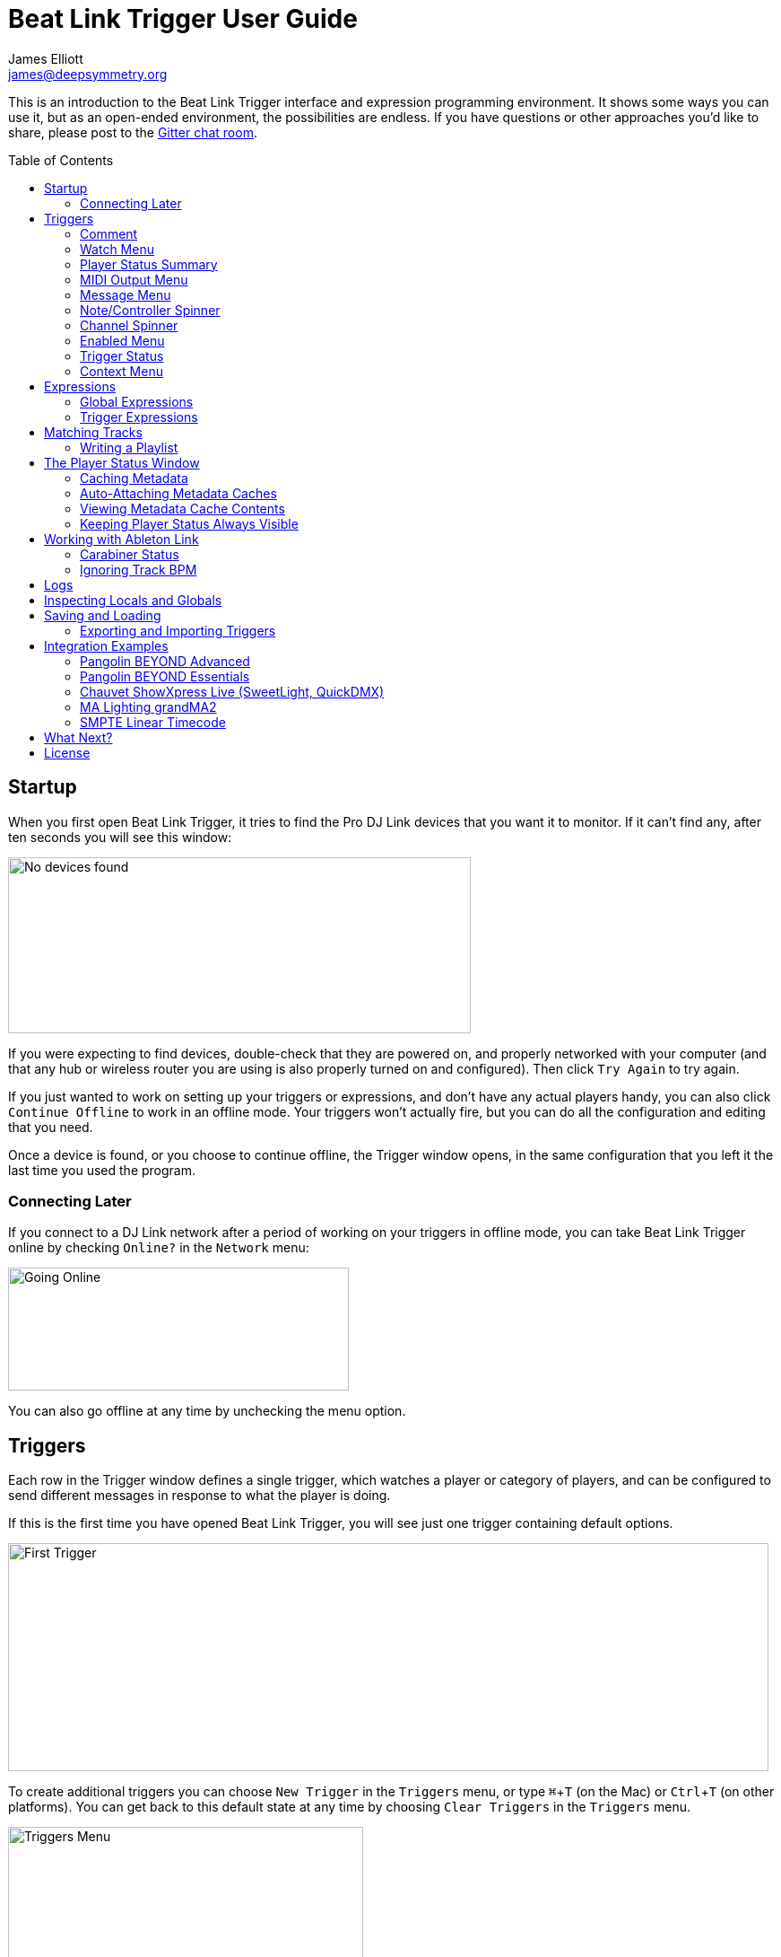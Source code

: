 = Beat Link Trigger User Guide
James Elliott <james@deepsymmetry.org>
:icons: font
:toc:
:experimental:
:toc-placement: preamble

// Set up support for relative links on GitHub, and give it
// usable icons for admonitions, w00t! Add more conditions
// if you need to support other environments and extensions.
ifdef::env-github[]
:outfilesuffix: .adoc
:tip-caption: :bulb:
:note-caption: :information_source:
:important-caption: :heavy_exclamation_mark:
:caution-caption: :fire:
:warning-caption: :warning:
endif::[]

This is an introduction to the Beat Link Trigger interface and
expression programming environment. It shows some ways you can use it,
but as an open-ended environment, the possibilities are endless. If you
have questions or other approaches you'd like to share, please post to
the https://gitter.im/brunchboy/beat-link-trigger[Gitter chat room].

//[NOTE]
//====
//This covers version 0.3.8. If you are using the preview of 0.4.0, please
//refer to the <<v4#beat-link-trigger-user-guide,new User Guide>>.
//====

== Startup

When you first open Beat Link Trigger, it tries to find the Pro DJ
Link devices that you want it to monitor. If it can't find any, after
ten seconds you will see this window:

image:assets/NoDevices.png[No devices found,516,196]

If you were expecting to find devices, double-check that they are
powered on, and properly networked with your computer (and that any
hub or wireless router you are using is also properly turned on and
configured). Then click kbd:[Try Again] to try again.

If you just wanted to work on setting up your triggers or expressions,
and don't have any actual players handy, you can also click
kbd:[Continue Offline] to work in an offline mode. Your triggers won't
actually fire, but you can do all the configuration and editing that
you need.

Once a device is found, or you choose to continue offline, the Trigger
window opens, in the same configuration that you left it the last time
you used the program.

=== Connecting Later

If you connect to a DJ Link network after a period of working on your
triggers in offline mode, you can take Beat Link Trigger online by
checking `Online?` in the `Network` menu:

image:assets/GoingOnline.png[Going Online,380,137]

You can also go offline at any time by unchecking the menu option.

== Triggers

Each row in the Trigger window defines a single trigger, which watches
a player or category of players, and can be configured to send
different messages in response to what the player is doing.

If this is the first time you have opened Beat Link Trigger, you will
see just one trigger containing default options.

image:assets/FirstTrigger.png[First Trigger,848,254]

To create additional triggers you can choose `New Trigger` in the
`Triggers` menu, or type kbd:[⌘+T] (on the Mac) or kbd:[Ctrl+T] (on
other platforms). You can get back to this default state at any time
by choosing `Clear Triggers` in the `Triggers` menu.

image:assets/TriggersMenu.png[Triggers Menu,396,238]

Here are the sections of a trigger, and how they work:

=== Comment

The Comment field is a free-form text area you can use to describe the
purpose of the trigger, to remind you when you later come back to it.
Apart from the trigger index, a number by which Beat Link Trigger
identifies the trigger when it is reporting errors or naming related
windows (like expression editors, described <<expressions,below>>),
the comment takes up the entire width of the first line of the trigger
row.

=== Watch Menu

The Watch menu tells the trigger what player(s) it should pay
attention to. It lets you choose Player&nbsp;1 through Player&nbsp;4,
as well as two dynamic choices.

image:assets/WatchMenu.png[Watch Menu,816,322]

NOTE: If a player is chosen which is not currently present on the
network, the player will be reported “not found”, and the trigger will
not operate until either the player reappears, or a different player
is chosen. Of course when you are working in Offline mode, all players
will be missing and the trigger will simply say “Offline”.

Any Player:: If you choose to watch Any Player, then just as you would
expect, the trigger will respond to activity on any player in the
network. It will track whatever player seems “best” at the moment: If
there is an Enabled condition which causes the trigger to be enabled
for some players and not for others, it will watch the players that
enable it. Within that group, if some players are playing and others
are not, it will watch the ones that are playing. Finally, if there
are still multiple players to choose between, it will pick the
lowest-numbered one.

Master Player:: If you choose to watch the Master Player, the trigger
will focus on whichever player is the current Tempo (sync) Master.

=== Player Status Summary

Right after the Watch menu, the trigger row displays the player number
and latest status received from the watched player, if one was found.
The status includes the current state of the player, information about
the loaded track, the current effective BPM and relative pitch, and
the number of the current beat.

[NOTE]
====
If a rekordbox-analyzed track was loaded, the database ID of the
track will be displayed, as shown in the figure above, followed by an
indication in square brackets of the player and slot (USB or SD) from
which the track was loaded. That combination (ID number, source player
and slot) will be unique to that track until that media is unloaded
and replaced. IDs are not unique across players and slots.

If another kind of track is loaded (such as an audio CD), instead of
an ID number, its position within its playlist will be shown,
indicated by "#", as shown in the Midi Output Menu figure below.
====

The track ID (along with its source player and slot, if you want to be
safe when you are working with multiple media) can be used to identify
the track and set up fairly sophisticated custom filter expressions,
as described <<matching-tracks,below>>. If one of your expressions
recognizes a track, it can tell Beat Link Trigger to display its name
(or any other text you like) instead of the normal track description
by storing your desired description string under the key
`:track-description` in the trigger `locals` map. Here is an example
of what that could look like, when a track named Apex has been
recognized, and the string `Apex` has been stored under
`:track-description` in the trigger's `locals`:

image:assets/ApexRecognized.png[Track Apex Recognized,804,161]

==== Metadata

Now that Beat Link Trigger can request track metadata from the CDJs,
that is often the most convenient and flexible way of matching tracks.
To enable this feature, check `Request Track Metadata?` in the
`Network` menu:

image:assets/RequestMetadata.png[Requesting Metadata,380,137]

[NOTE]
====
If you are already online when you turn on `Request Track Metadata?`,
Beat Link Trigger will be using a player number that is not good for
requesting metadata, and will warn you about it, as shown below.

image:assets/Metadata2Players.png[Metadata Player Number with 2 players,578,347]

In this situation, the best option is to choose to `Go Offline` (the
default option), and then use the `Online?` option in the `Network`
menu to go back online. Going online with `Request Track Metadata?`
already checked like this will use a good player number for requesting
metadata, and everything will work great.

If you are on a network which already has four physical players
connected, though, you will see a slightly different version of the
warning:

image:assets/Metadata4Players.png[Metadata Player Number with 4 players,578,329]

In such cases, as the window suggests, the safest option is to turn
off one of the players and go offline and back online, to reliably get
metadata. If you can't do that, though, you can also choose `Use
Unreliable Metadata`, and it will work as long as not all players are
linked to the same media.

Finally, if you have a single player connected to the network, the
unreliable option doesn't work at all, and you will see the following
choices instead:

image:assets/Metadata1Player.png[Metadata Player Number with 1 player,562,234]

In this case, definitely choose `Go Offline`, and when you proceed to
check the `Online?` option in the `Network` menu after that, you will
be able to get metadata from the single player you have connected.
====

When metadata is available for a track, the Player Status section
grows to two lines, and displays the track title and artist on the
second line, without any effort on the part of your trigger code:

image:assets/MetadataStatus.png[Player Status with Metadata,794,166]

Your trigger can also change the content of the metadata line by
setting whatever value it wants under the key `:metadata-summary` in
the trigger's `locals`. Metadata values available to your trigger
expressions include `track-artist`, `track-comment`, `track-genre`,
`track-key`, `track-label`, `track-length` (in seconds), and
`track-title`.

[NOTE]
====
There are limitations on when you can reliably obtain metadata.
To be safe, you should not have more than three actual CDJs or other
players on the DJ Link network, so that Beat Link Trigger can assign
itself a device number in the range 1 through 4.

Although you can still try to request metadata when Beat Link Trigger
has to use a device number of 5 or higher, it needs to
&ldquo;borrow&rdquo; one of the actual players&rsquo; device numbers
in order to make the metadata requests. It can't do that at all if
every player has loaded tracks from the SD or USB slot on a single
player. And even when the players have loaded tracks from different
sources, there is a possibility that by borrowing their device
numbers, Beat Link Trigger will confuse them and interfere with the
DJ's ability to use the Link Info feature.

It seems to be safe and reliable to request metadata as long as there
are no more than three other players on the network, so Beat Link
Trigger can reserve a device number from 1 to 4, or as long as the four
players are only loading tracks from rekordbox instead of each other,
because rekordbox will happily reply to metadata requests from device
numbers larger than 5.

In order to be able to work with metadata in a busy performance
environment where DJs are using four physical players and potentially
loading tracks from a single player, you can create and attach a
<<caching-metadata,Metadata Cache>> as described below.

====

=== MIDI Output Menu

The MIDI Output Menu lets you choose the MIDI device to which the
trigger will send messages. It will show all MIDI outputs currently
available on your system.

image:assets/MidiMenu.png[MIDI Output Menu,810,281]

NOTE: If a MIDI Output is chosen which is no longer available on the
system (as shown in trigger 3 above), it will remain in that row's
menu, but the Enabled section of the trigger will be replaced with the
message “Not found.” Once the output reappears, or a different output
is chosen, the trigger will become operational again.

=== Message Menu

The Message Menu determines what kind of MIDI message is sent by the
trigger.

image:assets/MessageMenu.png[Message Menu,790,270]

Note:: With this setting, the trigger sends a Note On message, with
velocity 127 and the note number shown to the right of the menu, when
the watched player starts playing (as long as the trigger is enabled),
and a Note Off message when the watched player stops or the trigger is
disabled.

CC:: With this setting, the trigger sends a Control Change message,
with value 127 and the controller number shown to the right of the
menu, when the watched player starts playing (as long as the trigger
is enabled), and sends a CC with value 0 when the player stops or the
trigger is disabled.

Clock:: With this setting, the trigger sends MIDI Beat Clock messages
whenever the trigger is enabled, to synchronize the tempo of the
target device with the tempo reported by the watched player. If the
check box to the right of the menu is checked, it will either send a
Start or Continue message (as chosen in the following menu) when the
watched player starts playing, and if the Stop box is checked, it will
send a Stop message when the watched player stops.

Link:: When this option is chosen, the trigger does not send MIDI
messages at all. Instead, when activated, it tries to synchronize an
Ableton Link session to the tempo and beat grid being established by
the player that it is watching. For this to work, you need to have
Carabiner installed, running, and connected, as described in
<<working-with-ableton-link,Working with Ableton Link>>. You can also
use expressions, as described <<expressions,below>>, to send additional
messages over MIDI or other communication protocols.

Custom:: When this option is chosen, the trigger will not send any
messages on its own, and it is up to you to send them in code you
write in the trigger expressions, as described <<expressions,below>>.
This gives you the most flexibility because in addition to MIDI
messages, you can send arbitrary UDP packets, HTTP requests, or
whatever you might need.

=== Note/Controller Spinner

Found immediately to the right of the Message Menu (unless MIDI Beat
Clock is chosen as the Message type), this field lets you set the MIDI
note number used for Note messages, or the controller number used for
Control Change messages. The value is also available to your trigger
expressions if they want to use it.

=== Channel Spinner

For triggers sending anything but MIDI Beat Clock, this lets you
specify the MIDI channel on which messages are sent.

=== Enabled Menu

The Enabled menu controls when the trigger will respond to the watched
player starting or stopping playback.

image:assets/EnabledMenu.png[Enabled Menu,814,287]

Always:: With this setting, the trigger is enabled until you disable
it.

Never:: With this setting, the trigger is disabled until you re-enable
it.

On-Air:: With this setting, the trigger is enabled whenever the
watched player reports that it is On the Air. (For that to work, the
player must be connected to a Nexus mixer, and must have the feature
turned on.)

Custom:: With this setting, the trigger is controlled by an Enabled
Filter expression that you write yourself. Whenever a status update is
received from any watched player, your expression is called. If it
returns a `true` value, the trigger will be enabled. This lets you
apply sophisticated logic, like enabling the trigger when a particular
track number is loaded into the player, and it has reached a
particular beat during playback. Expressions are further explained
<<expressions,below>>. If you choose Custom and have not yet written
an Enabled Filter expression, the expression editor will be opened to
let you do that.

=== Trigger Status

To the right of the Enabled menu there is a Trigger Status indicator
which shows whether the trigger is currently enabled (a green circle)
or disabled (a red circle with a slash). If the player is currently
playing, there is a filled circle inside the enabled circle:

[width="50%",cols=".^,^.^",options="header"]
|===
|State
|Indicator

|Disabled, Not Playing
|image:assets/Disabled.png[Disabled,52,52]

|Enabled, Not Playing
|image:assets/Enabled.png[Enabled,52,52]

|Disabled, Playing
|image:assets/DisabledPlaying.png[alt=Disabled, Playing,width=52,height=52]

|Enabled, Playing
|image:assets/EnabledPlaying.png[alt=Enabled, Playing,width=52,height=52]

|===

=== Context Menu

Each trigger row has a context menu attached to it, which can be
accessed by right-clicking (or control-clicking) anywhere on the row's
background, but you can also open the context menu with a regular
mouse click on the button with a gear icon in it. Most of the menu is
devoted to editing various expressions to customize the trigger, as
described <<expressions,below>>. The gear icon next to an expression
will be filled in if that expression has a value, and the gear in the
button will be filled in if any expression associated with the trigger
has a value.

image:assets/ContextMenu.png[Context Menu,314,297]

Below the expression-related options, you can export the current
trigger configuration to a text file which can be imported into a
different trigger or shared with colleagues, and you can delete the
trigger, unless it is the only remaining trigger in the window.

== Expressions

A great deal of the power of Beat Link Trigger is in what you can do
with custom expressions. The user interface lets you configure
triggers to send simple MIDI messages in response to basic state
changes, but with expressions you can write your own logic to
determine when the trigger should be enabled, using all of the
information provided by the DJ Link protocol, and you can even send
other kinds of messages locally or over the network to integrate with
systems that do not respond to MIDI.

NOTE: Expressions are written in http://clojure.org[Clojure], the same
language that was used to write Beat Link Trigger. When you write one,
it gets compiled to Java byte-code and loaded, essentially becoming
part of Beat Link Trigger as if it had been there all along. So you
have access to the full power of the language and Java environment,
and can do anything you need to. But you will need to learn a little
Clojure to do it. The official
https://clojure.org/guides/getting_started[Getting Started] page has
some good pointers and links to resources for various learning styles.

The expression you are first likely to want to use is the Enabled
Filter, which is found in each trigger's context menu. In fact, as
soon as you set a trigger's Enabled menu to Custom, Beat Link Trigger
will pop open the editor for that expression for you, if you have not
yet created it:

image:assets/Editor.png[Enabled Filter Editor,880,756]

The editor window for each type of expression provides documentation
about the purpose of the expression and guidance on how to write it.
Most expression types have a variety of values that are available to
help you in writing the expression, and those are described and
explained in the help section as well.

Reading through the documentation, we see that the Enabled filter
should return a `true` value to enable the filter, and has access to a
lot of information about the watched player that it can use to decide.
Suppose we want the trigger to be enabled when the player has track
number 5 loaded, and has reached the fourth bar of music (which starts
on beat 17, since there are four beats per bar, and the track starts
with beat 1). Armed with the Clojure knowledge gained from our
http://www.tryclj.com[Try Clojure] detour, and the help text in the
editor window, we come up with the following expression:

image:assets/EnabledExample.png[Enabled Example,609,358]

Try entering that as the Enabled Filter expression for your filter,
set the Enabled menu to Custom, and watch the Trigger Status indicator
as you load and play different tracks to confirm that it works!

TIP: As you use the editor, you will notice that it provides syntax
coloring and parenthesis-matching help. But if you end up making a
mistake in your expression, Beat Link Trigger will likely report an
compilation error when you click kbd:[Update], and you can check the
<<logs,log>> for a more detailed stack trace. You can try googling for
information about the error, or looking in the Clojure
http://clojuredocs.org[documentation], but you can also ask for help
in the Beat Link Trigger
https://gitter.im/brunchboy/beat-link-trigger[Gitter chat room].

=== Global Expressions

The Triggers menu at the top of the window lets you define two
expressions that can manage values you want to make available to all
your other expressions. To make that convenient, all expressions have
access to a Clojure http://clojure.org/reference/atoms[atom] named
`globals` that is shared with all other expressions, so that is a
great place to put things for them to find. The atom starts out
holding an empty
http://clojure.org/reference/data_structures#Maps[map], which allows
you to add key/value pairs to organize the information you want to
share across expressions.

Global Setup Expression:: This is run when Beat Link Trigger starts
up, or when you open a new Trigger file, so it runs before any of your
individual trigger expressions. Here is a fairly sophisticated example that
creates a
https://docs.oracle.com/javase/8/docs/api/java/net/DatagramSocket.html[`DatagramSocket`]
for sending a remote trigger command to the ChamSys MagicQ lighting
control software using its
https://secure.chamsys.co.uk/help/documentation/magicq/ch31.html[remote
protocol]:
+
```clojure
(let [chamsys-address (InetSocketAddress.
                       (InetAddress/getByName "172.16.42.255") 6553)
      trigger-on (byte-array (map int "71,1H"))
      trigger-off (byte-array (map int "71,0H"))]
  (swap! globals assoc
         :chamsys-socket (DatagramSocket.)
         :chamsys-on (DatagramPacket. trigger-on (count trigger-on)
                                      chamsys-address)
         :chamsys-off (DatagramPacket. trigger-off (count trigger-off)
                                      chamsys-address)))
```
+
This begins with a `let` binding which sets up some values that will
be used later in the expression. `chamsys-address` gets set to a
https://docs.oracle.com/javase/8/docs/api/java/net/SocketAddress.html[`SocketAddress`]
representing port 6553 (the default port used by MagicQ) on the
broadcast address for the Deep Symmetry show network (you will need to
use the value appropriate for your own network). `trigger-on` and
`trigger-off` are arrays of bytes containing the characters that make
up the commands for turning a MagicQ remote programming trigger on and
off.
+
Those values are then used in the http://clojure.github.io/clojure/clojure.core-api.html#clojure.core/swap![`swap!`]
call, which is the way you modify a Clojure atom. In this case we are modifying the map in `globals` by
using http://clojure.github.io/clojure/clojure.core-api.html#clojure.core/assoc[`assoc`]
to add some new key-value pairs to it: `:chamsys-socket`
gets associated with a newly-allocated
https://docs.oracle.com/javase/8/docs/api/java/net/DatagramSocket.html[`DatagramSocket`]
that triggers will be able to use for sending UDP messages to MagicQ,
and the actual command packets are created as
https://docs.oracle.com/javase/8/docs/api/java/net/DatagramPacket.html[`DatagramPacket`]
objects preconfigured with the correct command bytes and destination
address and port, in `:chamsys-on` and `:chamsys-off`.
+
The Beat Expression below shows how these globals are actually used.

Global Shutdown Expression:: This is run when Beat Link Trigger is
exiting, or before it opens a new Trigger file (or when you choose to
delete all triggers). It gives you a chance to close any connections
and release any system resources that you allocated in your Global
Setup Expression. Here is how we would do that for the ChamSys MagicQ
example we started above:
+

```clojure
(.close (:chamsys-socket @globals))
```
+

This simply looks up the
https://docs.oracle.com/javase/8/docs/api/java/net/DatagramSocket.html[`DatagramSocket`]
that was created in the setup expression, and closes it. There is no
need to remove the key/value pairs themselves from the `globals` atom
because Beat Link Trigger will reset it to hold an empty map once the
shutdown expression finishes.

=== Trigger Expressions

Each trigger has its own set of expressions which can be accessed from
its context menu. In addition to the `globals` atom described above,
these have access to a very similar `locals` atom which can be used to
share values across expressions within the trigger itself (but not
other triggers; each gets its own `locals` map), and individual
expressions will have other values available to them which make sense
in the context in which the expression is used. The help text below
the expression editor will list and explain the values that are
available for each expression.

Setup Expression:: This is like the Global Setup Expression described
above, but it is used to set up the `locals` atom which is shared only
with other expressions on the same trigger. It is called when the
trigger is loaded, and when Beat Link Trigger starts up, after the
Global Setup Expression.
+

For a different example than the Global version, suppose you have a
single trigger that wants to send pitch information to
https://resolume.com[Resolume] Arena 5 so that a clip you are
triggering runs at the same speed as the track playing on the CDJ.
Beat Link Trigger embeds Project Overtone's
https://github.com/rosejn/osc-clj[osc-clj] library and aliases it to
`osc` within the context of expressions to make it easy to send Open
Sound Control messages. Assuming your copy of Arena 5 is running on
the same machine, and listening for OSC messages on port 9801, here is
how you could set things up so your other expressions on this trigger
can communicate with it:
+

```clojure
(swap! locals assoc :resolume (osc/osc-client "localhost" 9801))
```
+

This uses
http://clojure.github.io/clojure/clojure.core-api.html#clojure.core/swap![`swap!`]
to modify the map in `locals` by using
http://clojure.github.io/clojure/clojure.core-api.html#clojure.core/assoc[`assoc`]
to add the key `:resolume`, which will hold an OSC client that can be
used to send Open Sound Control messages to Arena 5 on the local
machine. See the Enabled Filter Expression below for how we use it.

Shutdown Expression:: This is used to release any system resources
(open connections or files) that were allocated by the Setup
Expression. It is called when the trigger is deleted, and when Beat
Link Trigger is exiting, before the Global Shutdown Expression.
+

Continuing our example, here is how we would clean up the OSC client
we created to talk to Resolume:
+

```clojure
(osc/osc-close (:resolume @locals))
```

Enabled Filter Expression:: As described in the
<<expressions,introduction>> to this section, this is used when you
set a trigger's Enabled menu to Custom. It is called whenever a status
update packet is received from a watched player, and tells Beat Link
Trigger if the trigger should be enabled or not. Often you will want a
trigger to be enabled when a DJ has loaded a particular track, and a
variety of strategies for achieving that are described in their own
<<matching-tracks,section below>>, see that for lots of great ideas.
Following some of its suggestions, our Resolume example could enable
its trigger with a custom Enabled Filter along the lines of:
+

```clojure
(= track-title "Language")
```
+

Since this expression is called every time we get a status update from
a watched player, you might think it could be useful even when you
don't need a custom Enabled state for the trigger, to relay ongoing
state information to other systems like Resolume. But because it is
called to decide which player to track when your trigger is set to
watch Any Player, it will be called more times than you might expect,
so there is a better expression to use for that kind of integration:

Tracked Update Expression:: This is similar to the Enabled Filter
Expression, but even when a trigger is configured to potentially watch
multiple players, it is called only for the player that is currently
being tracked, which will be the one that is considered “best” as
described in the <<watch-menu,Watch Menu>> section above. Players which
enable the trigger are better than ones that don't; within that group,
it is better to be playing, and as a tie-breaker the lowest numbered
player is chosen.
+

NOTE: The Tracked Update expression is the ideal place to adjust the
track description displayed in the Player Status section of the
trigger by storing values in the `:track-description` and/or
`:metadata-summary` keys of the trigger locals.

+

Continuing our example, we can use a Tracked Update Expression to
update the playback speed within Arena 5 to stay synced with the
current tempo of the CDJ. We want to send messages to Resolume only
when the trigger is active--which means it is enabled and the player
it is watching is currently playing--so we wrap our expression in a
`when` clause like this:
+

```clojure
(when trigger-active?
  (let [pitch (/ (- pitch-multiplier 0.05) 2)]
    (osc/osc-send (:resolume @locals) "/activeclip/audio/pitch/values" pitch))))
```
+

We need to do a little bit of silly math because Beat Link Trigger
represents the current pitch multiplier in a fairly straightforward
way (a range where 0.0 means stopped, 1.0 means normal speed, and 2.0
means double time), while Resolume squashes that whole range into 0.0
to 1.0, slightly off-center. But with that calculation accomplished,
we can simply send the appropriate OSC message to tell it the speed at
which it should be playing. (The OSC path was found by Editing the OSC
Applicaton Map within Arena 5 and clicking on the parameter I wanted
to control, as described in the
https://resolume.com/manual/en/r4/controlling#open_sound_control_osc[manual].)
+

There is one more improvement we can make, though. Our code as it
stands sends an OSC message to Resolume for every status packet from
the watched player, even when the pitch is not changing. That's
inefficient; it puts needless traffic on the network, and makes
Resolume waste time processing messages that don't change anything. By
adding a little more sophistication to our Tracked Update Expression,
we can keep track of the last value we sent to Resolume, and only send
a new one when it is different. We will use a local named
`:resolume-pitch` to keep track of the last value we sent:
+

```clojure
(when trigger-active?
  (let [pitch (/ (- pitch-multiplier 0.05) 2)]
    (swap! locals update-in [:resolume-pitch]
           (fn [old-pitch]
             (when (not= pitch old-pitch)
               (osc/osc-send (:resolume @locals) "/layer3/clip3/audio/pitch/values" pitch))
             pitch))))
```
+

So once again we are only doing anything when the trigger is active
(that's what the `when` clause ensures). Within that, we
compare the current calculated pitch value we want Resolume to be
using with the value that was found in the `locals` map under
`:resolume-pitch`. Only if they are different does `osc-send` get
called to notify Resolume of the new value. Then we store the
calculated value at `:resolume-pitch` so that it is available for
comparison when we get the next status update. The first time this
runs, there will be no comparison value found in `locals`, so we will
always send an initial pitch message to Resolume when the right track
loads for the first time.
+

If you want to watch this happening, you can add a log statement that
will report the new pitch value each time it is sent, like this:
+
```clojure
(when trigger-active?
  (let [pitch (/ (- pitch-multiplier 0.05) 2)]
    (swap! locals update-in [:resolume-pitch]
           (fn [old-pitch]
             (when (not= pitch old-pitch)
               (timbre/info "New pitch:" pitch)
               (osc/osc-send (:resolume @locals) "/layer3/clip3/audio/pitch/values" pitch))
             pitch))))
```
+

With this expression in place, when the trigger is active and you
fiddle with the Pitch fader on the CDJ that is playing the track, you
will see entries like this in the <<logs,log file>>:
+

```
2016-Jul-24 23:21:31 INFO [beat-link-trigger.expressions:?] - New pitch: 0.475
2016-Jul-24 23:22:18 INFO [beat-link-trigger.expressions:?] - New pitch: 0.4782496452331543
2016-Jul-24 23:22:18 INFO [beat-link-trigger.expressions:?] - New pitch: 0.4802499771118164
```

Activation Expression:: This is called when the trigger trips (in
other words, when it would send a MIDI message reporting that its
watched player has started to play). You can send additional MIDI
messages here, or use the Clojure and Java networking infrastructure
to send a different kind of message entirely. If this is all you want
the trigger to do, you can set its Message menu to Custom, to suppress
the default MIDI messages that it would otherwise send.
+

Continuing our Resolume example, here is an Activation expression that
would use OSC to trigger the clip that our Tracked Update expression
was adjusting the pitch for:
+

```clojure
(osc/osc-send (:resolume @locals) "/layer3/clip3/connect/" (int 1))
```
+

You can also use the Activation expression to send MIDI messages that
differ from the ones available through the graphical interface. Beat
Link Trigger embeds Project Overtone's
https://github.com/rosejn/midi-clj[midi-clj] library and aliases it to
`midi` within the context of expressions to make it easy to send MIDI
messages. The trigger's chosen MIDI output is available as
`trigger-output` (but may be `nil` if the device is currently not
available). So as an example of how you could send a Note On message
with velocity 42 on the note and channel chosen in the trigger window:
+

```clojure
(when trigger-output
  (midi/midi-note-on trigger-output trigger-note 42 (dec trigger-channel)))
```
+

Note that the user-oriented channel number displayed in the Trigger's
Channel menu is actually one larger than the value you actually need
to send in the MIDI protocol (Channel 1 is represented in protocol by
the number 0, and Channel 16 by the number 15, so that the channel can
fit into four bits). So you need to decrement the value of
`trigger-channel` before passing it to the midi library, as shown
above.


Deactivation Expression:: This is called when the player that the
trigger is watching stops playing, or when the trigger becomes
disabled if it had been active. (This is when a Note Off message, or
Control Change with value zero, is sent.) You can send your own custom
messages here, much like the Activation Expression.

Beat Expression:: This is called when any of the watched players
reports the start of a new beat. Continuing the example started in the
Global Setup Expression, here is how you could synchronize the BPM of
your ChamSys MagicQ console to the beats coming from your CDJs. Set
the trigger to watch Any Player, and then within the Beat expression,
we will react only to beat packets from the mixer, since it will
always track the master player. (Alternately, you could set the
trigger to watch the Master Player, but this shows an example of how
to filter beat packets by the player number of device sending them,
and that you get beat packets from the mixer itself too.)

+

```clojure
(when (= device-number 33)
  (.send (:chamsys-socket @locals) (:chamsys-on @locals))
  (future
    (Thread/sleep (long (/ 30000 effective-tempo)))
    (.send (:chamsys-socket @locals) (:chamsys-off @locals))))
```
+

After checking that the packet came from the mixer (both the DJM 900
nexus and the DJM 2000 nexus identify themselves as player number 33),
we immediately send the UDP packet that tells MagicQ that the remote
trigger is on. We want to later tell it that it is off, but it is
critical that Beat Link Trigger expressions finish and return
promptly, or they will back up the whole event distribution system,
and cause other events to be delayed or lost. So we use Clojure's
http://clojuredocs.org/clojure.core/future[`future`] to send a block
of code to be executed in the background on another thread. The
expression will return immediately, but in the background our inner
block of code sleeps for half a beat (we calculate that by dividing
30,000 milliseconds, or half a minute, by the number of beats per
minute that the mixer reported it is running at). When we wake up,
halfway through the beat, we send the other UDP message that tells
MagicQ the remote trigger is off again. So, by cycling those messages
once per beat, the lighting console can be driven at the same BPM as
the CDJs.

== Matching Tracks

As described in the <<player-status-summary,Player Status Summary>>
discussion, the most reliable way to match a track is using the
`rekordbox-id` value, and the most convenient way to do that is to
turn on metadata requests, so Beat Link Trigger asks the player
hosting the track for details like its title, artist, and so on. This
section describes how to work with that metadata in your triggers. If
you can't turn on metadata requests (for example, you are running a
show with a full set of four CDJs, all loading tracks from the same
media on a single player), you can hard-code the rekordbox ID numbers
in your triggers, or you can set up a <<caching-metadata,Metadata
Cache>>.

The simplest approach is to configure your triggers to Watch Any
Player, and use a custom Enabled Filter expression to activate them
when any player has loaded the track that the trigger cares about. For
example, in the following screen shot we have two triggers watching
for two specific tracks:

image:assets/MatchTracksMeta.png[Matching Tracks,850,365]

The Enabled Filter expression for the first trigger is as follows:

```clojure
(and
  (= track-title "Ember (Original Mix)")
  (= track-artist "Camo & Krooked"))
```

This activates the trigger whenever a player has loaded a track with
the specified exact title and artist. The values available for
matching are listed in the expression documentation you can scroll
through in the bottom half of the expression editor window, and other
metadata-based values include `track-comment`, `track-genre`,
`track-key`, and `track-length`. The entire
http://deepsymmetry.org/beatlink/apidocs/org/deepsymmetry/beatlink/TrackMetadata.html[`TrackMetadata`]
object is available as `track-metadata`, if you want to use
http://clojure.org/reference/java_interop[Clojure Java Interop] to
work with it.

In addition to using `=` to match entire strings, you can use
http://clojuredocs.org/clojure.core/re-matches[`re-matches`] with
regular expressions for more flexible, loose matching. In addition to
the basic http://clojuredocs.org/clojure.core/re-matches[Clojure
documentation], the Java
https://docs.oracle.com/javase/7/docs/api/java/util/regex/Pattern.html[Pattern]
documentation provides details of how you can construct your regular
expressions. For example, to match any track whose title begins with
"Ember" you would use an expression like this:

```clojure
(re-matches #"Ember.*" track-title)
```

Of course, you might also want the trigger to activate only when
playback reaches a particular beat. You can combine as many different
kinds of rules and logic as you need in your Enabled expression to
achieve your goals:

```clojure
(and
  (= track-title "Sunset Lover")
  (= track-artist "Petit Biscuit")
  (>= beat-number 17))
```

To have the trigger active within a specific range of beats, you can
express that in a single expression like so:

```clojure
(and
  (re-matches #"Ember.*" track-title)
  (= track-artist "Camo & Krooked")
  (<= 65 beat-number 192))  
```

Including that within the trigger will enable it when a player that
has loaded that specific track, and playback is positioned anywhere
from beat 65 to 192, inclusive.

=== Writing a Playlist

Another way to take advantage of the new metadata support is to write
out a file that logs all the tracks that were played during a DJ set.
Here is a simple example of how to do that, although you can certainly
get fancier in terms of how you format the timestamps and what
information you log.

Set up a Trigger that is configured to watch the Master Player, and
install the following Tracked Update Expression:

```clojure
(when trigger-active?
  (when (not= track-metadata (:last-track @locals))
    (swap! locals assoc :last-track track-metadata)
    (when (some? track-metadata)
      (let [log-entry (with-out-str
                        (println "Timestamp:" (str (java.time.LocalDateTime/now)))
                        (println "   Artist:" track-artist)
                        (println "    Title:" track-title)
                        (println))]
       (spit "/Users/james/Desktop/playlist.txt" log-entry :append true)))))
```

TIP: This version creates a file called `playlist.txt` on my desktop;
change the file path in the `spit` call to match where you want the
file created.

Whenever this trigger is enabled, as soon as a new track is being
played by whatever player is currently the tempo master, a new entry
will be written to the playlist log. The file content will look like
this:

```
Timestamp: 2017-03-18T18:21:43.705
   Artist: Exige & EJR
    Title: Escape ft. Zoë Phillips (Bazarro Remix)

Timestamp: 2017-03-18T18:21:56.170
   Artist: Imogen Heap
    Title: Hide and Seek (Tiësto In Search of Summer mix)

Timestamp: 2017-03-18T18:22:07.713
   Artist: Faithless
    Title: insomnia 2008 (a1 electro mix)
```

== The Player Status Window

Beat Link Trigger can take advantage of track metadata and related
information from the `dbserver` running on the players to provide you
a rich view of what is happening right now on all the decks. As shown
in the example view below, this can be an invaluable resoure on its
own for running visuals for a show, even if you don't have any
triggers set up:

image:assets/PlayerStatus.png[Player Status Window,538,678]

Only players currently visible on the network will appear in this
window. The player number will be bright green if it is currently
playing, and gray if it is stopped. (The playback position indicators
in both the full track preview and, if you have it showing, the
scrolling wave detail view, will also be white when playing and red
when stopped.)

In addition to the current track time (position) and remaining time,
the current playback pitch (speed, shown as a percentage change from
normal speed, `+` meaning faster and `-` meaning slower), the current
effective tempo (combining the track tempo with the playback pitch)
and master/sync status are displayed above the track waveform preview.

[WARNING]
====
Although Beat Link can do a good job of tracking the playback location
for tracks that are being played normally, the only information it has
available are the beat packets which tell it when the player has
reached a particular beat, and which can be translated to a time using
the track's beat grid. It can combine these with the playback speed
information which comes more frequently (in status packets sent
several times per second), to interpolate the current playback
position in between beats.

However, if the DJ is playing a track backwards, no beat packets are
sent. And if the track is looping, the correct position can not be
detected except if and when the loop happens to cross a beat boundary,
causing a beat packet to be sent. So you can not assume time
information is accurate during reverse or loop playback, especially
for small loops that start or end in the middle of beats.

This also means that if the DJ uses the touch strip to &ldquo;needle
jump&rdquo; to an arbitrary point in the track, the time may start
out slighly wrong, since we can only assume playback started at the
beginning of the beat that was landed on. But after that (or once the
DJ changes back to playing forward without a loop), as soon as the
player reaches the next beat marker, the time will resynchronize, and
stay tracked well as long as normal playback continues.
====

The current beat playing is shown above the player number, and
individual beat (white) and bar (red) marks are drawn in the waveform
detail view (although if you zoom out to see more of the track, the
individual beats go away, and only bars are drawn).

The white tick marks below the full-track preview waveform at the
bottom of a player row are minute markers, so you can see at a glance
how long the track is and how much is left.

Hot cues are shown above the waveform as green triangles, memory
points as red triangles, and loops as orange triangles. The loop body
is shown in the wave detail section, if you have that open. Only loops
that are stored in the track can be displayed; loops created
on-the-fly by the DJ are not visible over the network.

If you are using a compatible mixer, and it (and the players) are all
configured to display their On-Air status, and the player numbers are
properly configured to match the mixer channels that they are
connected to, then you can use the "On-Air" indication above the
player number as an additional hint about when you need to pay
attention to it.

If you do not have metadata requests active when you try opening the
player window, Beat Link Trigger will show the following warning
dialog:

image:assets/NoMetadata.png[No Metadata for Player Window,644,199]

In that situation, unless you have already created a metadata cache to
use as described below, you will want to turn on metadata requests.
See the Metadata section <<metadata,above>> for more details about
that process.

TIP: For the status window to be of any use, you need to either have
Beat Link Trigger configured to request track metadata (`Request Track
Metadata?` needs to be selected in the `Network` menu, as described
<<metadata,above>>), or a metadata cache needs to be attached. What is
a metadata cache, you ask? Well, read on!

In order to enable you to work with metadata even during shows with a
full complement of CDJs (when you can't be sure that all of the
players will be never be simultaneously linked to the database you
need metadata for) you can set up a metadata cache before the show,
and attach that to the slot where your DJ has inserted his media.

=== Caching Metadata

To create a metadata cache, have your DJ insert his media into a
player before the show begins, and then click on the gear button next
to the corresponding player slot, choosing the Create Metadata Cache
File option:

image:assets/CreateCache.png[Create Metadata Cache option,331,197]

This will open a dialog where you can choose to cache either all the
tracks present on the media, or only those associated with a
particular playlist. If you have limited time available, and the DJ
will be using a particular playlist for the tracks that you need
metadata for, the playlist option can save you a lot of time.

NOTE: Creating a cache from a playlist means that only tracks in that
playlist will have metadata available when you attach the cache. Beat
Link Trigger will not attempt to query the player directly for tracks
that are not present in an attached cache file. So only use this
approach when you have prearranged with your DJ to be certain that
you only need the metadata for tracks on the chosen playlist.

Also choose the file where you want to save the cache:

image:assets/CreateCache2.png[Create Metadata Cache window,613,635]

When you click `Save`, Beat Link Trigger will download the metadata,
artwork, cue list, beat grid, and waveform information about all the
tracks you specified, creating a zip file that can be used to retrieve
them when needed, instead of querying the player itself. This takes a
couple of seconds per track, so it can be a time-consuming operation
for large amounts of media.

NOTE: If you are creating a cache while a performance is taking place,
you should check the `Performance Priority` checkbox in the middle of
the cache creation dialog, to tell Beat Link Trigger to pause a second
between adding each track to the cache. This greatly slows down the
process, but it avoids interfering with the players. Failing to do
this can cause playback to stutter if the DJ jumps directly to the
middle of a track, for example. Don't check the box if the player is
idle and you want to quickly cache a lot of tracks.

image:assets/CreateCache3.png[Creating Metadata Cache,526,198]

Once the cache is created, it will automatically be attached to that
player slot, so Beat Link Trigger will use the cache instead of asking
the player for metadata. If the media is ejected from the slot, the
cache is automatically detached. You can also manually detach or
attach caches using the gear button next to any player media slot. The
gear will be filled in when a cache is attached, and the cache file
information displayed next to it, as shown here:

image:assets/CreateCache4.png[Metadata Cache Attached,381,200]

=== Auto-Attaching Metadata Caches

If you have created a metadata cache and want it to automatically be
attached to the appropriate player slot whenever your DJ inserts the
corresponging media (since it can be hard to predict where it will end
up in a busy show), you can ask Beat Link Trigger to watch for media
that matches the cache, and automatically attach it. To do this,
choose `Auto-Attach Metadata Caches` in the `File` menu.

image:assets/AutoAttach.png[Auto-Attach option,350,190]

This will open a window where you can configure the cache files that
should be watched for. Click `Add File` to add one:

image:assets/AutoAttach2.png[Auto-Attach window,433,232]

This will open a file chooser dialog you can use to find the file or
files that you want to be watched, and they will appear in the window.
Whenever a new media stick or SD card is inserted into one of the
players, it will be checked to see if it has the same number of tracks
as one of the caches (or, if the cache was created from a playlist, if
the media has a playlist with the same ID and the same number of
tracks). If so, a random sampling of the tracks will be examined in
both the cache and the player, and if the metadata of those tracks
match exactly, the media cache will be attached to that slot.

NOTE: The playlist (or all tracks) must match *exactly*, so if the
media has been modified in rekordbox since the cache was created, an
all-tracks cache will need to be re-created. A playlist cache will
continue to match unless that specific playlist has been altered.

image:assets/AutoAttach3.png[Auto-Attach window with some files,433,232]

If you no longer want one of the files to be watched for, simply click
the `Remove` button next to it.

NOTE: It does not make sense to try to auto-attach multiple files
created from the same media, for example from different playlists.
Beat Link Trigger will always give priority to files created from all
tracks over files created from a playlist when considering matches,
but it is unpredictable which file will be chosen if more than one
playlist cache from the same media is being matched.

=== Viewing Metadata Cache Contents

If you want to work on trigger definitions while you don't have access
to CDJs or the media containing the tracks that you want to base them
on, you can look at the contents of a metadata cache to find out the
rekordbox IDs of the tracks you want your triggers to match.

To do this, choose `View Metadata Cache Contents` in the `File` menu.

image:assets/ViewCacheContents.png[View Cache option,350,190]

This will open a file chooser dialog you can use to find the file
containing the cache that you want to examine. Once you choose one, a
window will open containing a row for each entry in the metadata
cache, showing its rekordbox ID, title, and artist:

image:assets/SymmetryContents.png[Example cache contents,850,480]


=== Keeping Player Status Always Visible

Some users have expressed an interest in making the Player Status
Window always be visible, no matter what window is active in their
operating system. This can be arranged by creating a global variable
entry with the key `:player-status-always-on-top` and the value `true`
before showing the window. In other words, add the following
form to your Global Setup Expression:

```clojure
(swap! globals assoc :player-status-always-on-top true)
```

== Working with Ableton Link

With the help of
https://github.com/brunchboy/carabiner#carabiner[Carabiner], Beat Link
Trigger can tie into an https://www.ableton.com/en/link/[Ableton Link]
session, so you can synchronize programs like Ableton Live, Traktor,
and an increasing collection of others, to the tempo and beat grid
established by the players being watched by your triggers. Once you
have installed Carabiner and have it running, bring up the Carabiner
Connection window by choosing
`Ableton Link: Carabiner Connection` in the `Network` menu:

image:assets/ConnectionMenu.png[Ableton Link: Carabiner Connection menu,380,137]

This will open the Carabiner Connection window:

image:assets/CarabinerWindow.png[Carabiner Connection window,338,271]

NOTE: This window will also open whenever you choose `Link` in a
trigger's <<message-menu,Message Menu>>, or load a trigger that is
configured that way, if Carabiner is not already connected.

Set the `Carabiner Port` value to match the port on which your
Carabiner daemon is listening. The default value of 17000 will work
unless you have had to explicitly tell it to use a different port
because some other program is using that one on your system.

The `Latency` value is the number of milliseconds it takes from when a
beat is actually playing on the players in your DJ Link Pro network to
when the corresponding beat packet is received by Beat Link Trigger.
The default value of 20 ms seems to work well, but if your Ableton
Link session seems to be running audibly behind beats from your
Pioneer gear, you can increase this value until things sound right.

Once your port value is correct, you can click the Connect check box
to establish a connection with Carabiner:

image:assets/CarabinerConnected.png[Carabiner connection established,412,271]

Once connected, you can no longer adjust the port value, but you can
tweak the latency at any time while listening to sound from your
Pioneer gear and Link-enabled software.

The current tempo of the Link session is shown, as well as the number
of other Link-enabled programs (Link Peers) visible on the network.

In order to influence the Link session, configure a trigger to send to Link by choosing
`Link` in its `Message` menu:

image:assets/LinkTrigger.png[Link trigger,772,163]

Triggers that work with Link can align the beat grid with either
individual beats, or entire bars of four beats (the default). If you
want simple beat-level alignment, uncheck the trigger's `Align at bar
level` check box.

Once a trigger like this activates, the tempo of its watched player
will show up as the `Target BPM` within the Carabiner Connection
window:

image:assets/CarabinerTargeting.png[Carabiner targeting a tempo,412,271]

As you can see, the Link session's tempo is not yet tracking the
trigger's tempo. In order to allow that to happen, check the `Master`
check box in the Carabiner Connection window. Once Carabiner is
connected and set to Master, whenever a Link trigger is active, Beat
Link Trigger will control the Link session tempo, and will align it to
the beat (or bar) of the trigger's watched player:

image:assets/CarabinerMastering.png[Carabiner controlling the tempo,412,271]

=== Carabiner Status

To the right of the `Master` check box there is a status indicator
which shows whether Carabiner is currently enabled (a green circle) or
disabled (a red circle with a slash). To be enabled, both the
`Connect` and `Master` check boxes must be checked. If a Link trigger
is currently active and thus trying to affect the Link session, there
is a filled circle inside the enabled circle:

[width="50%",cols=".^,^.^",options="header"]
|===
|State
|Indicator

|Disabled, No Link Trigger Active
|image:assets/Disabled.png[Disabled,52,52]

|Enabled, No Link Trigger Active
|image:assets/Enabled.png[Enabled,52,52]

|Disabled, Link Trigger Active
|image:assets/DisabledPlaying.png[alt=Disabled, Trigger Active,width=52,height=52]

|Enabled, Link Trigger Active
|image:assets/EnabledPlaying.png[alt=Enabled, Trigger Active,width=52,height=52]

|===

=== Ignoring Track BPM

In very special situations, for example when you want to synchronize
with a set of Ableton tracks that have not been properly tempo marked
or warped, but are all pretending to be at 120 BPM, you can tell Beat
Link Trigger to ignore the actual tempo of the track that is playing
on a CDJ, and adjust your fixed tempo value based on the current
playback pitch.

To do this, use the Global Setup Expression to assign a value to the
`:use-fixed-sync-bpm` global, like so:

```clojure
(swap! globals assoc :use-fixed-sync-bpm 120.0)
```

Once you have done that, Beat Link Trigger will pretend that whatever
track is playing has a native tempo of 120 beats per minute (or
whatever value you have chosen). If the DJ plays it at a pitch of +5%,
Beat Link Trigger will sync the Link session (or MIDI clock, which
also supports this setting) to 126 BPM (which is 5% more than 120),
regardless of the actual tempo of the track.

Don't forget you have done this, or you will wonder why your sync is
not working properly when you are trying to sync with tracks and
systems that are properly beat gridded and tempo analyzed! To get back
to normal, either remove the above line from your Global Setup
Expression and quit and restart Beat Link Trigger, or edit the
expression and replace that line with the following one, which undoes
the setting immediately:

```clojure
(swap! globals dissoc :use-fixed-sync-bpm)
```


== Logs

When Beat Link Trigger is running it reports events to a log file. As
noted above, this includes full stack traces for compilation problems
when you try to save an expression that isn't quite right. If a
problem occurs while trying to run your expression later, that will
end up in the log too. So it can be a useful place to look when things
are not working the way you expect. You can find the log file by using
the Open Logs Folder option in the File menu.

Each time you launch Beat Link Trigger it creates a new log folder in
a temporary directory, so that they can be cleaned up automatically
sometime after it exits. It cycles through log files and limits their
maximum length, which can be important if an error is being logged
each time a packet comes in because of a problematic Enabled Filter
expression.

Even if things are not crashing, you might want to log your own
information to get a better understanding of what is happening inside
one of your expressions. Beat Link Trigger uses
https://github.com/ptaoussanis/timbre[timbre] to perform its logging,
and so can you.

For example, if you are trying to figure out exactly what you are
receiving in your Beat expression, you could add this as its first
line:

```clojure
(timbre/info "Received beat" status "master?" tempo-master?)
```

Suddenly your logs will be growing steadily, filling with lines like these:

```
2016-Jun-05 00:12:10 Alacrity.local INFO [beat-link-trigger.expressions:?] -
  Received beat Beat: Device 2, name: CDJ-2000nexus, pitch: +0.00%,
  track BPM: 126.0, effective BPM: 126.0, beat within bar: 4 master? true
2016-Jun-05 00:12:11 Alacrity.local INFO [beat-link-trigger.expressions:?] -
  Received beat Beat: Device 33, name: DJM-2000nexus, pitch: +0.00%,
  track BPM: 126.0, effective BPM: 126.0, beat within bar: 1 master? false
```

== Inspecting Locals and Globals

In addition to logging values to the log file, you can get a glimpse
at what your expressions are up to by opening an inspector window on
the Expression Globals or a particular trigger's Expression Locals.
The first is done by choosing Inspect Expression Globals in the
Triggers menu. It opens a window showing you all the keys and values
that have been created in the `globals` atom shared by all triggers.
Here is what that looks like after the example code shown
<<global-expressions,above>> has run:

image:assets/ExpressionGlobals.png[Expression Globals,872,462]

The inspector is a little busy, but right away you can see the three
keys we created, and the corresponding Java objects stored under them.
by clicking next to the blue diamond in the lower pane, you can expand
each entry and dive down into the fields and values that make it up,
which can be quite a powerful way to explore the objects.

Similarly, the locals for a trigger can be inspected by choosing
Inspect Expression Locals from that trigger's context menu. Here's the
result of drilling down a little into the `:resolume` OSC client
object created in that example's trigger:

image:assets/ExpressionLocals.png[Expression Locals,789,626]

== Saving and Loading

The entire trigger configuration can be saved to a text file by
choosing Save in the File menu. That file can be sent to another
machine, shared with a colleague, or just kept around for future use
after you are done with a different project. As you would expect, the
Load option replaces the current trigger configuration with one loaded
from a save file.

=== Exporting and Importing Triggers

As mentioned in the <<context-menu,Context Menu>> section, individual
triggers can be exported on their own, and imported into other trigger
configurations.

== Integration Examples

When explaining the Beat Link Trigger interface and how to extend it
with custom expressions, we showed some examples of ways to integrate
other systems. This section builds on the concepts introduced there,
to demonstrate useful and practical integrations with systems we use
regularly.

=== Pangolin BEYOND Advanced

http://pangolin.com/shop/lasershow-designer-beyond-advanced/#tab-description[Pangolin
BEYOND] is such flexible and powerful laser show software that Deep
Symmetry invested in a Windows virtual machine purely to be able to
use it to control our best laser projector. With an Advanced license,
you can send it PangoScript commands over the network to achieve a
deep level of integration with other systems. Here are some ways you
can use it with Beat Link Trigger.

TIP: This section shows how to achieve tight integration using the
PangoTalk UDP server, which requires BEYOND Advanced, but you can use
MIDI with BEYOND Essentials to get decent tempo tracking and basic cue
triggers, as described <<pangolin-beyond-essentials,below>>.

To begin with, in the Global Setup Expression, we tell Beat Link
Trigger how to communicate with BEYOND, by specifying the broadcast
address of the network interface it is listening on, and the port on
which the BEYOND Talk UDP server is listening. To determine these
things, you can choose menu:Tools[Network Monitor...] within BEYOND to
bring up a window like this:

image:assets/BeyondNetworkMonitor.png[Network Monitor,584,461]

By looking at the Adapter IP and Mask lines, we can determine that the
broadcast address we want to use to reach the BEYOND Talk server is
`172.16.1.255`.

TIP: In versions of BEYOND prior to 2.1, it was possible to send UDP
unicast messages directly to the Adapter IP address. however, starting
with version 2.1, you must actually send UDP broadcast packets to the
broadcast address of the subnet the server is attached to.

Then, make sure the BEYOND UDP Talk server is enabled
(menu:Settings[Network > Network Settings...]):

image:assets/BeyondNetworkSettings.png[Network Settings,424,446]

Choose a port that is not in use by anything else on your system (the
default of `16062` is likely fine), check the Enable Talk Server check
box, and click btn:[OK]. Make a note of the broadcast address and UDP
port it is listening on, and then make sure the talk server is fully
enabled by choosing menu:Settings[Network > BEYOND Talk server]:

image:assets/BeyondTalkServer.png[Talk Server,720,479]

TIP: In older versions of BEYOND, we sometimes had to quit and restart
the program after making these configuration changes in order for them
to take effect. That is probably no longer true, but we mention this
as a potential trouleshooting step. You can also test connectivity
using a tool like https://packetsender.com[Packet Sender] to send
commands like `SetBpm 123.4\r\n` as UDP packets to the broadcast
address and port you determined above, verifying that BEYOND's BPM
updates to the value that you sent. Packet Sender also has a Subnet
Calculator found at menu:Tools[Subnet Calculator] that can help you
determine the broadcast address.

Once you have the UDP Talk server up and working, edit Beat Link
Trigger's Global Setup expression to use the broadcast address and
port to define a new function, `beyond-command`, that your other
expressions will be able to use to send PangoScript commands to it:

```clojure
(let [beyond-address (InetSocketAddress. (InetAddress/getByName "172.16.1.255") 16062)
      send-socket (DatagramSocket.)]
   (defn beyond-command
     "Sends a PangoScript command to the configured BEYOND Talk server."
     [command]
     (let [payload (str command \return \newline)
           packet (DatagramPacket. (.getBytes payload) (.length payload) beyond-address)]
       (.send send-socket packet))))
```

> Of course, replace the address and port in the first line with the
> correct values to use for your BEYOND UDP Talk server.

With that in place, we are ready to integrate laser shows. First,
let's see how to have the tempo within BEYOND always precisely match
the tempo of your master player.

==== Laser Show Tempo Synchronization

Create a new Trigger in Beat Link Trigger (menu:Triggers[New Trigger])
and label it something like &ldquo;Beyond BPM Sync&rdquo; in the
Comment field. Configure it to Watch the Master Player, and give it a
Custom Enabled Filter:

image:assets/BeyondBPMSync.png[Beyond BPM Sync,810,160]

The Enabled Filter editor will pop open, so you can paste in the
following code:

```clojure
(swap! locals update-in [:beyond-bpm]
       (fn [old-bpm]
         (when (not= effective-tempo old-bpm)
           (beyond-command (str "SetBpm " effective-tempo)))
         effective-tempo))
nil  ;; Never need to actually activate.
```

What this function will do is look at every status update packet that
is received from the Master Player, and see if the BPM being reported
is different from what we last told BEYOND to use (it tracks this in a
value stored in the trigger `locals` map under the key `:beyond-bpm`,
and the first time the expression is called, nothing will be found
there, so it will always start by sending the current BPM value to
BEYOND).

When the current tempo is different from what we have sent to BEYOND,
we use the `beyond-command` function that we defined in the Global
Setup expression to send a `SetBpm` command to BEYOND, containing the
current tempo at which the Master Player is playing. If there is no
difference, we send nothing, because BEYOND is already at the right
tempo. Either way, we record the current effective tempo in the
`locals` map for use when the next update packet is received.

Finally, the expression always returns `nil`, because there is never
any reason for it to be enabled. It is not actually triggering
anything in response to a particular track playing, it is simply
always keeping BEYOND's tempo tied to the master player. (For the same
reason, it doesn't matter what you choose in the MIDI Output, Message,
and Channel menus; they will never be sent.)

Once you have this expression saved, try playing a track on the Master
Player, adjust the pitch fader, and watch BEYOND smoothly and
precisely track the BPM of the music being played.

==== Triggering a Laser Cue

With this framework in place, it is very easy to have a laser cue
controlled by a trigger. Create another new Trigger, label it to
describe the cue you want it to control, and set it up to be activated
when an interesting track reaches an interesting beat, using the
techniques described above. The only thing you need to do different is
set the Message menu to Custom, so it will send its Activation message
to Beyond's Talk server rather than a MIDI message.

> Actually, you can map MIDI and OSC messages to BEYOND cues, so once
> you have the BPM sync working, feel free to go that route if you
> prefer. But since we already have a Talk server running, here is how
> to use it.

The easiest way to identify the proper PangoScript message to use to
refer to a particular cue is to take advantage of a special mode of
the BEYOND laser preview window that shows you all the internal
PangoScript messages it is sending itself when you interact with its
user interface. Choose menu:Settings[Configuration...] and click the
Laser Preview tab. Check the Display Internal BEYOND Command check
box, and click btn:[OK]:

image:assets/BeyondPreviewConfig.png[Beyond Laser Preview configuration,486,586]

One that is done, as you interact with the interface, you will see
small messages at the bottom left of the laser preview section showing
you the equivalent PangoScript command for what you just did:

image:assets/BeyondPreview.png[Beyond Laser Preview,336,282]

In this case, I just activated cue 16, 20 (cue 20 on page 16). So in
the trigger's Activation Expression editor, I would use the following:

```clojure
(beyond-command "StartCue 16,20")
```

And finally, adding the corresponding Deactivation Expression rounds
out the trigger:

```clojure
(beyond-command "StopCue 16,20")
```

With that in place, whenever this trigger activates, the specified
BEYOND laser cue will start, and whenever the trigger deactivates, so
will the laser cue. And when combined with the tempo synchronization
set up in the previous section, the cue will look great with the
music.

=== Pangolin BEYOND Essentials

To use the power of the PangoTalk UDP server, you need a BEYOND
Advanced license. But even with just BEYOND Essentials, you can use
MIDI mapping to achieve basic tempo synchronization and cue triggering
with Beat Link Trigger. Here are some pointers about how to do that.

==== MIDI and Windows

Because BEYOND Essentials runs on Windows, which has no built-in
support for routing MIDI between applications on the same machine or
over the network, you need to add some other software to allow Beat
Link Trigger to send MIDI to it.

Single Machine:: If you are running both programs on the same machine,
you can use http://www.nerds.de/en/loopbe1.html[LoopBe1] to create a
virtual MIDI port that Beat Link Trigger can use to send messages to
BEYOND Essentials.

Networked Machines:: If you want to run Beat Link Trigger on a
different machine than BEYOND Essentials, then you can use
http://www.tobias-erichsen.de/software/rtpmidi.html[rtpMIDI] to send
MIDI messages between them. (If both machines are Windows, you need to
install rtpMIDI on each one. If you are running Beat Link Trigger on a
Mac, it already has native Core MIDI network support, which rtpMIDI is
designed to be compatible with.)

See the documentation of LoopBe1 and/or rtpMIDI for instructions on
how to install, configure, and use it.

==== Connecting to BEYOND Essentials

Once the virtual or network MIDI port is available on the machine that
BEYOND is running on, you need to connect it as one of the MIDI
devices that BEYOND is watching. Open up the MIDI Devices settings by
choosing menu:Settings[MIDI>Device Settings...] Here, the new LoopBe
virtual port has been chosen for input and output as Device 1 within
Beyond:

image:assets/LoopBeDevice1.png[LoopBe Internal MIDI chosen for Device
1, 498, 612]

Click btn:[OK] and the device will be available as a source of MIDI
messages.

==== Tempo to BEYOND via MIDI

To enable Beat Link Trigger to adjust BEYOND's tempo using MIDI Clock
messages, right-click on the metronome at the top of the BEYOND
window, and click the btn:[Enable MIDI input to set BPM] button in the
contextual menu that appears:

image:assets/BeyondEnableBPM.png[Enabling MIDI to set BPM,404,579]

Once that is done, you can configure a Trigger in Beat Link Trigger to
send MIDI output to the device that BEYOND is listening to, and set
the Message menu to Clock, so it will send MIDI Clock messages to
communicate the current BPM:

image:assets/BeyondClockTrigger.png[Clock Trigger for BEYOND,806,202]

+++<img src="assets/BeyondMIDIsynced.png" width="162" height="104"
align="right" alt="BEYOND synced to MIDI Clock">+++
Once that trigger activates, the BPM display in BEYOND will turn
yellow and will track the tempo of the track that activated the
trigger, although not quite as precisely as it can using the PangoTalk
server, since MIDI clock is a less direct way of communicating it.

If you don't want Beat Link Trigger to send Start or Stop messages
when the trigger activates and deactivates, you can uncheck the
corresponding check boxes in the trigger row. You may want to
experiment to see how BEYOND responds to them, or ask an expert in
BEYOND MIDI integration.

==== Triggering Laser Cues via MIDI

Once you have the MIDI connection established, getting cues to run
when triggers are active is fairly straightforward. You just have to
assign each trigger a unique MIDI Note or Controller number, and then
map that to the appropriate cue cell in BEYOND.

The screen capture below shows the addition of a basic MIDI Note
trigger to the clock trigger from the previous example. This new
trigger will send a MIDI Note On message for note 125 on channel 1
when the trigger activates, and the corresponding Note Off message
when it deactivates:

image:assets/BeyondMIDITrigger.png[Beyond MIDI Trigger,814,298]

To tie that to a cue cell in BEYOND, choose
menu:Settings[MIDI>"(device)" settings...], picking the name of the
device that you connected in order to receive MIDI messages from Beat
Link Trigger:

image:assets/BeyondPortSettings.png[Beyond MIDI Device Settings,574,449]

That will open a window that gives you access to a great many MIDI
mapping options, allowing you to cause BEYOND to react to incoming
MIDI events in different ways. For much more information about it, see
the BEYOND MIDI Settings manual section, accessible through
menu:Help[Documentation>Settings>MIDI settings]. In this example we'll
just take a quick look at mapping the first cue cell to respond to the
Beat Link Trigger we have just created. To do that, click the
btn:[Configure...] button for the Main Grid MIDI surface:

image:assets/BeyondMIDIMapping.png[Beyond MIDI Mapping,502,671]

This section allows you to set the MIDI messages which BEYOND will
interpret as a mouse down or mouse up event in each of the cue cells.
If you happen to know that the MIDI message we chose above corresponds
to the hexadecimal numbers `90 7d 7f` for the Note 125 On (with
velocity 127) and `80 7d 00` for the Note 125 Off, you could
double-click in those cells and enter the values directly. Far more
likely, you will select the Cell Down box for the cell you want the
trigger to affect, then click the btn:[Learn 1+2] button, and while
BEYOND is in Learn mode, activate and deactivate the trigger in Beat
Link Trigger. The Learn 1+2 command tells BEYOND to watch for the next
two MIDI events and enter them into the grid cells for you:

image:assets/BeyondMIDILearn.png[Beyond MIDI Main Grid,770,271]

Once you have that mapping set up, whenever Beat Link Trigger reports
that the trigger is activated, BEYOND will act as though you have
clicked the mouse in the first cue cell, and when the trigger is
deactivated, BEYOND will act as though you have released the mouse. In
order to have cues end when triggers deactivate, you will want to put
BEYOND into Flash mode:

image:assets/BeyondFlashMode.png[Beyond Flash Cue Mode,706,206]

Alternately, if you want to leave it in the default Toggle mode, you
could use a custom Deactivation Expression in Beat Link Trigger to
send another Note On message when the trigger deactivates.

If you just jumped to this section to get a look at how to get BEYOND
to respond to CDJs, and you think it will be useful, you will want to
go back and read this entire user guide to get a better understanding
of how to make your triggers activate for just the portions of the
tracks that you want them to. And again, this barely scratches the
surface of MIDI mapping in BEYOND; see the BEYOND documentation and
Pangolin forums for more information about that.

=== Chauvet ShowXpress Live (SweetLight, QuickDMX)

https://github.com/PouleR[PouleR] pointed out that
https://www.chauvetdj.com/showxpress/[this lighting control software],
which goes by several different names, can be configured to respond to
commands on a TCP socket, and asked for some help in figuring out how
to take advantage of that from Beat Link Trigger. I was happy to do
so, and it turns out to work quite well.

To enable this integration, make sure that **External control** is
turned on in the ShowXpress Live Preferences, and choose a password.
Quit and relaunch the application if this was not turned on when you
initially opened it.

image:assets/LiveExternalControl.png[ShowXpress Live Preferences,700,540]

Then paste this block of code into Beat Link Trigger's Global Setup
Expression:

```clojure
(defn live-response-handler
  "A loop that reads messages from ShowXpress Live and responds
  appropriately."
  []
  (try
    (loop [socket (get-in @globals [:live-connection :socket])]
      (when (and socket (not (.isClosed socket)))
        (let [buffer (byte-array 1024)
              input  (.getInputStream socket)
              n      (.read input buffer)]
          (when (pos? n)  ; We got data, so the socket has not yet been closed.
            (let [message (String. buffer 0 n "UTF-8")]
              (timbre/info "Received from ShowXpress Live:" message)
              (cond
                (= message "HELLO\r\n")
                (timbre/info "ShowXpress Live login successful.")

                (= message "BEAT_ON\r\n")
                (do (swap! globals assoc-in [:live-connection :beats-requested] true)
                    (timbre/info "Beat message request from ShowXpress Live recorded."))

                (= message "BEAT_OFF\r\n")
                (do (swap! globals assoc-in [:live-connection :beats-requested] false)
                    (timbre/info "Beat message request from ShowXpress Live removed."))

                (.startsWith message "ERROR")
                (timbre/warn "Error message from ShowXpress Live:" message)

                :else
                (timbre/info "Ignoring unrecognized ShowXpress message type.")))
            (recur (get-in @globals [:live-connection :socket]))))))
    (catch Throwable t
      (timbre/error t "Problem reading from ShowXpress Live, loop aborted."))))

(defn send-live-command
  "Sends a command message to ShowXpress Live."
  [message]
  (let [socket (get-in @globals [:live-connection :socket])]
    (if (and socket (not (.isClosed socket)))
      (.write (.getOutputStream socket) (.getBytes (str message "\r\n") "UTF-8"))
      (timbre/warn "Cannot write to ShowXpress Live, no open socket, discarding:" message))))

(defn set-live-tempo
  "Tells ShowXpress Live the current tempo if it is different than the
  value we last reported. Rounds to the nearest beat per minute
  because the protocol does not seem to accept any fractional values.
  The expected way to use this is to include the following in a
  trigger's Tracked Update Expression:

  `(when trigger-active? (set-live-tempo effective-tempo))`"
  [bpm]
  (let [bpm (Math/round bpm)]
    (when-not (= bpm (get-in @globals [:live-connection :bpm]))
      (send-live-command (str "BPM|" bpm))
      (swap! globals assoc-in [:live-connection :bpm] bpm)
      (timbre/info "ShowXpress Live tempo set to" bpm))))

(defn send-live-beat
  "Sends a beat command to ShowXpress Live if we have received a
  request to do so. The expected way to use this is to include the
  following in a trigger's Beat Expresssion:

  `(when trigger-active? (send-live-beat))`"
  []
  (when (get-in @globals [:live-connection :beats-requested])
    (send-live-command "BEAT")))

(defn send-button-press
  "Sends a BUTTON PRESS command to ShowXpress Live."
  [message]
    (send-live-command (str "BUTTON_PRESS|" message)))

(defn send-button-release
  "Sends a BUTTON RELEASE command to ShowXpress Live."
  [message]
    (send-live-command (str "BUTTON_RELEASE|" message)))

;; Attempt to connect to the Live external application port.
;; Edit the variable definitions below to reflect your setup.
(try
  (let [live-address    "127.0.0.1"
        live-port       7348
        live-password   "pw"
        connect-timeout 5000
        socket-address  (InetSocketAddress. live-address live-port)
        socket          (java.net.Socket.)]
    (.connect socket socket-address connect-timeout)
    (swap! globals assoc :live-connection {:socket socket})
    (future (live-response-handler))
    (send-live-command (str "HELLO|beat-link-trigger|" live-password)))
  (catch Exception e
    (timbre/error e "Unable to connect to ShowXpress Live")))
```

NOTE: You will want to edit the values assigned to `live-address`,
`live-port`, and `live-password` to match your setup. This code
assumes that ShowXpress Live already running and configured to listen
on the specified port before you launch Beat Link Trigger. If nothing
seems to be working, check the log file for error messages, and see if
the login process was successful. Unfortunately, there is no friendly
user interface to tell it to try again if it was not, but you can do
so by editing the Global Setup Expression and saving it--even without
making any changes, that will run both the shutdown and setup code
again for you.

Also paste this smaller block of code into the Global Shutdown
Expression:

```clojure
;; Disconnect from the Live external application port.
(when-let [socket (get-in @globals [:live-connection :socket])]
  (.close socket)
  (swap! globals dissoc :live-connection))
```

With these in place, Beat Link Trigger will maintain a connection to
the ShowXpress Live external control port while it runs, and make
a new set of functions available to all your trigger expressions which
make it easy to send tempo information and cue commands.

If you want to control the Live BPM, it is probably easiest to
set up a single trigger to Watch the Master Player, and set its
Tracked Update Expression to:

```clojure
(when trigger-active? (set-live-tempo effective-tempo))
```

Whenever you have this trigger enabled, it will slave the tempo in
ShowXpress Live to the tempo of the Master Player.

You may also want to set this trigger's Beat Expression to:

```clojure
(when trigger-active? (send-live-beat))
```

That way, if Live has requested that we send `BEAT` messages on each
beat, the triggers will do so when they are active. (But if it has not
requested that, they will not.)

NOTE: It is not entirely clear to me what the purpose of the BEAT
messages is, so sending them might be redundant given that we are
already sending BPM messages whenever the BPM value changes, rounded
to the nearest integer, which is the most precision that the protocol
seems to support.

Of course you will also want to be able to trigger light cues when
triggers activate, which is as simple as setting the trigger’s
Activation Expression to something like:

```clojure
(send-button-press "Chill 3")
```

This causes the button labeled "Chill 3" in Live to be pressed when
the trigger activates. To have the cue released when the trigger
deactivates, as you might expect, you set the trigger’s Deactivation
Expression to something like:

```clojure
(send-button-release "Chill 3")
```

And, as with all triggers, you can configure it to be active only when
a CDJ is playing a particular track, or is within a particular range
of beats within that track, as shown in <<matching-tracks,Matching
Tracks>> above. This allows you to have certain looks called up
automatically when the right parts of the right tracks are played.

TIP: If you jumped to this section to learn about how to integrate the
lighting controller with CDJs, and you think it looks promising, you
will want to go back and read this entire user guide to get a better
understanding of how to make your triggers activate, and the other
things you can do with Beat Link Trigger.

Additionally, you can send any other command supported by the external
control protocol (documented
http://forum.thelightingcontroller.com/viewtopic.php?f=72&t=4183[here]),
like this, which would tell it to set fader number 2 to position 0:

```clojure
(send-live-command "FADER_CHANGE|2|0")
```

=== MA Lighting grandMA2

http://lxhues.com[Alex Hughes] inquired if it would be possible to use
a trigger to synchronize a speed master for effects on a
http://www.malighting.com/en/products/control/control/ma-lighting/grandma2-full-size/120111-grandma2-full-size.html[grandMA2]
lighting control system. With his help and pointers to the relevant
documentation, we were able to achieve that. The approach is described
and explained in detail below, or you can start by downloading the
corresponding
http://rawgit.com/brunchboy/beat-link-trigger/master/doc/assets/grandMA2.blt[configuration
file] and loading that within Beat Link Trigger.

WARNING: If you already have triggers of your own that you want to
keep, be sure to save your configuration before opening another one!
In that case you may want to export your triggers, or manually cut and
paste the relevant pieces of code into your global expressions.

To begin with, paste this block of code into Beat Link Trigger's
Global Setup Expression:

```clojure
(defn gm-response-handler
  "A loop that reads messages from grandMA2 and responds
  appropriately. (Currently we don't respond in any way, but simply
  consume responses as they arrive.)"
  []
  (try
    (loop [socket (get-in @globals [:gm-connection :socket])]
      (when (and socket (not (.isClosed socket)))
        (let [buffer (byte-array 1024)
              input  (.getInputStream socket)
              n      (.read input buffer)]
          (when (pos? n)  ; We got data, so the socket has not yet been closed.
            (let [message (String. buffer 0 n "UTF-8")]
              (timbre/info "Received from grandMA2:" message)
              ;; TODO: Here is where we would analyze and respond if needed;
              ;;       see the ShowXPress example.
              )
            (recur (get-in @globals [:gm-connection :socket]))))))
    (catch Throwable t
      (timbre/error t "Problem reading from grandMA2, loop aborted."))))

(defn send-gm-command
  "Sends a command message to grandMA2."
  [message]
  (let [socket (get-in @globals [:gm-connection :socket])]
    (if (and socket (not (.isClosed socket)))
      (.write (.getOutputStream socket) (.getBytes (str message "\r\n") "UTF-8"))
      (timbre/warn "Cannot write to grandMA2, no open socket, discarding:" message))))

(defn set-gm-tempo
  "Tells grandMA2 the current tempo if it is different than the
  value we last reported. Rounds to the nearest beat per minute
  because the protocol does not accept any fractional values.
  The expected way to use this is to include the following in a
  trigger's Tracked Update Expression:

  `(when trigger-active? (set-gm-tempo effective-tempo))`"
  [bpm]
  (let [bpm    (Math/round bpm)
        master (get-in @globals [:gm-connection :bpm-master])]
    (when-not (= bpm (get-in @globals [:gm-connection :bpm]))
      (send-gm-command (str "SpecialMaster " master " At " bpm))
      (swap! globals assoc-in [:gm-connection :bpm] bpm)
      (timbre/info "grandMA2 tempo set to" bpm))))

;; An alternate approach. You would probably only want to use one of set-gm-tempo
;; (above) and send-gm-beat (below), depending on which works best in your setup.

(defn send-gm-beat
  "Sends a learn command to grandMA2. The expected way to use this is
  to include the following in a trigger's Beat Expresssion:

  `(when trigger-active? (send-gm-beat))`"
  []
  (let [master (get-in @globals [:gm-connection :bpm-master])]
    (send-gm-command (str "Learn SpecialMaster " master))))

;; Attempt to connect to the grandMA2 telnet command port.
;; Edit the variable definitions below to reflect your setup.
(try
  (let [gm-address      "127.0.0.1"
        gm-port         30000
        gm-user         "Administrator"
        gm-password     "admin"
        gm-speedmaster  "3.1"
        connect-timeout 5000
        socket-address  (InetSocketAddress. gm-address gm-port)
        socket          (java.net.Socket.)]
    (.connect socket socket-address connect-timeout)
    (swap! globals assoc :gm-connection {:socket socket
                                         :bpm-master gm-speedmaster})
    (future (gm-response-handler))
    (send-gm-command (str "login \"" gm-user "\" \"" gm-password "\"")))
  (catch Exception e
    (timbre/error e "Unable to connect to grandMA2")))
```

NOTE: You will want to edit the values assigned to `gm-address`,
`gm-port`, `gm-user`, `gm-password`, and `gm-speedmaster` to match your
setup. This code assumes that the lighting desk is already running and
configured to listen on the specified port before you launch
Beat Link Trigger. If nothing seems to be working, check the log file
for error messages, and see if the login process was successful.
Unfortunately, there is no friendly user interface to tell it to try
again if it was not, but you can do so by editing the Global Setup
Expression and saving it--even without making any changes, that will
run both the shutdown and setup code again for you.

Also paste this smaller block of code into the Global Shutdown
Expression:

```clojure
;; Disconnect from the grandMA2 telnet command port.
(when-let [socket (get-in @globals [:gm-connection :socket])]
  (.close socket)
  (swap! globals dissoc :gm-connection))
```

With these in place, Beat Link Trigger will maintain a connection to
the lighting desk command port while it runs, and make a new set of
functions available to all your trigger expressions which make it easy
to send tempo information and other commands.

If you want to control the speed master to match the tempo of the
Pioneer network, it is probably easiest to set up a single trigger to
Watch the Master Player, and set its Tracked Update Expression to:

```clojure
(when trigger-active? (set-gm-tempo effective-tempo))
```

Whenever you have this trigger enabled, it will slave the value of the
configured grandMA2 SpecialMaster to the tempo of the Master Player.
To have the speed set to zero when playback stops, set the trigger's
Deactivation Expression to:

```clojure
(set-gm-tempo 0)
```

If you have other things that you want to happen when particular
tracks start or stop playing or reach particular sections, you can set
up other triggers that send whatever commands you like in their
Activation and Deactivation expressions using the `send-gm-command`
function that was created by the Global Setup Expression. And you can
then configure them to be active only when a CDJ is playing a
particular track, or is within a particular range of beats within that
track, as shown in <<matching-tracks,Matching Tracks>> above. This
allows you to have certain looks called up automatically when the
right parts of the right tracks are played.

TIP: If you jumped to this section to learn about how to integrate the
lighting desk with CDJs, and you think it looks promising, you
will want to go back and read this entire user guide to get a better
understanding of how to make your triggers activate, and the other
things you can do with Beat Link Trigger.

=== SMPTE Linear Timecode

Many people want to create SMPTE timecode audio streams that are
synchronized with the current playback position of a track. Now that
metadata analysis has proceeded to the point that we can read the
track beat grids and translate beat numbers to times, this is
possible. All that is needed is for someone to write a program that
can generate the SMPTE audio, and which can be controlled by triggers
in Beat Link Trigger, ideally over a simple protocol like Open Sound
Control. There is at least one team working on this, using the
open-source https://github.com/x42/libltc[libltc library].

However, they have gotten busy with other projects, and it is unclear
when they (or anyone) will have time to finish and release their
solution. So in the mean time I am sharing some very experimental
daemons that can be used for this purpose, built using
https://cycling74.com/products/max/[Max/MSP]. Because these embed
https://github.com/MattijsKneppers[Mattijs Kneppers]’
https://cycling74.com/tools/smpte/[smpte~] object to generate the
timecode audio stream, and this Max external is available only for Mac
OS X, my daemons only work on the Mac as well. Also, since they embed
the Max/MSP runtime, they are larger and use more system resources
than a targeted C implementation based on `libltc` would.

However, if you really want to experiment with SMPTE right now, and
can live with these limitations, read on to see how. And please keep
in mind the warning in the <<the-player-status-window,Player Status
Window section>> about how time information can only be reliable when
tracks are being played forward without loops.

NOTE: This is wandering outside the core goals of Beat Link Trigger,
so the amount of help and support I am going to be able to offer are
very limited. You may not want to dive too deep into this unless you
are, or have access to, a Max/MSP expert.

==== Generating a Single SMPTE Stream

The original request people had was to be able to set up a trigger
that was enabled when a particular track is playing on a player, and
generated SMPTE timecode audio corresponding to the playback position
and speed of that track. The first daemon and trigger I created
support this approach. You can download the daemon app at
http://deepsymmetry.org/media/smpted.zip and the corresponding trigger
at http://deepsymmetry.org/media/SMPTE.bltx (to use an exported
trigger like that, create a trigger row in Beat Link Trigger, then
click on its action [gear] menu and choose `Import Trigger`):

image:assets/ImportTrigger.png[Import Trigger option,360,388]

As downloaded, that trigger is configured to watch Player 3, but you
can set it to watch whatever you want, including the Master Player or
Any Player, using the normal Beat Link Trigger interface.

[TIP]
====

Working with track times requires solid metadata access, and also
needs the Beat Link `TimeFinder` object to be running. The easiest way
to make sure of that is to have no more than three physical CDJs on
your network, and open the Player Status window, menu:Network[Show
Player Status]. The trigger uses an Enabled Filter to make sure it
does not try to generate timecode when the `TimeFinder` isn't running:

```clojure
(.isRunning (org.deepsymmetry.beatlink.data.TimeFinder/getInstance))
```

If you also want your trigger to only be enabled when a particular
track is loaded, you should combine that logic with this check, for
example:

```clojure
(and
  (.isRunning (org.deepsymmetry.beatlink.data.TimeFinder/getInstance))
  (= rekordbox-id 142))
```
====

When you run the daemon, it opens a small window which shows its
configuration and status:

image:assets/SMPTEdaemon.png[SMPTE daemon,521,346]

The main thing you are likely to want to change here is the SMPTE
frame rate, which you can do in the dropdown menu. You can also pick
the sound card that will be used to send the audio by clicking the
btn:[Audio Settings] button, and you can choose which two channels of
that audio card are used by the daemon in the channel boxes to the
right. See the
https://docs.cycling74.com/max7/tutorials/04_mspaudioio[Max/MSP
documentation] for more information on audio configuration.

If you need to change the port number that the daemon uses, you can do
so at the top left of the window, but you will also need to edit the
trigger's Setup Expression to match (the port number appears at the
end of the first line):

```clojure
(let [client  (osc/osc-client "localhost" 17001)
	 handler (reify org.deepsymmetry.beatlink.data.TrackPositionListener
                (movementChanged [this update]
                  (overtone.osc/osc-send client "/time" (int (.milliseconds update)))
                  (overtone.osc/osc-send client "/speed" (float (.pitch update)))))]
  (swap! locals assoc :smpted client
                      :handler handler))
```

You can also, if needed, adjust the gain (volume) of the SMPTE signal
using the `live.gain~` slider at the top right.

With the daemon running and configured, when your trigger activates,
SMPTE LTC audio will be generated on the specified outputs,
synchronized to the current playback position of the track being
watched by the trigger. You will be able to see the time and frame
being output by the daemon just below the frame rate.

You can explore more details of how the trigger works by looking at
its Activation and Deactivation expressions, and the Shutdown
expression which cleans up the resources used to communicate with the
daemon.

If you have Max/MSP and want to study and perhaps modify the
implementation of the daemon itself, you can find the patch that
builds the application at
http://deepsymmetry.org/media/SMPTE%20daemon.maxpat.zip (here is what
it looks like in patcher mode, unlocked):

image:assets/SMPTEpatch.png[SMPTE patcher,661,784]

As noted above, you need https://github.com/MattijsKneppers[Mattijs
Kneppers]’ https://cycling74.com/tools/smpte/[smpte~] object to work
with this patch; you can find that at
https://cycling74.com/tools/smpte/

==== Generating Two SMPTE Streams

Once people discovered the single stream implementation, it turned out
that another common desire was to be able to generate two SMPTE
streams at the same time, to sync to two different active players. So
I eventually created a modified version of my daemon that supports
this scenario. You can download the dual-stream daemon app at
http://deepsymmetry.org/media/smpted-dual.zip and the corresponding
triggers at http://deepsymmetry.org/media/SMPTE-Left.bltx and
http://deepsymmetry.org/media/SMPTE-Right.bltx (please read the
single-stream explanation above for details about how to import the
trigger files, and about audio configuration of the daemon, which is
the same here).

As downloaded, the left trigger is configured to watch Player 2, and
the right trigger to watch Player 3, but you can change that using the
normal Beat Link Trigger interface.

When you run the dual daemon, it opens a slightly larger window for
its configuration and status, but the content should be familiar
compared to what you saw above:

image:assets/SMPTEdualDaemon.png[SMPTE dual daemon,408,508]

The top section allows you to configure global settings like the port
number, audio configuration, and gain. Then there are two separate
sections for the left and right channel where you can configure which
port on on the audio interface they should use, the SMPTE frame rate
for each, and view the current state and time being generated for
each.

Again, you can study the trigger expressions to learn more about how
they work, and if you have Max/MSP and want to study or modify the
daemon itself, the patch source for it is at
http://deepsymmetry.org/media/SMPTE%20dual%20daemon.maxpat.zip (here
is what it looks like in patcher mode, unlocked):

image:assets/SMPTEdualPatch.png[Dual SMPTE patcher,1290,840]

Again, I hope this is useful to intrepid explorers who want to try
working with SMPTE, but please don't expect me to be able to offer
intensive or detailed support: I don't use SMPTE myself, created these
experimental daemons to prove that it is possible, and we are all
waiting for someone to create a more robust and permanent solution. If
you can help do that, please let us know!

== What Next?

Hopefully this has been enough to get you started, and thinking about
interesting ways you can synchronize your CDJs with other elements of
your show.

If you have any thoughts, questions, your own integration examples, or
even crazy ideas, please share them in the
https://gitter.im/brunchboy/beat-link-trigger[Gitter chat]!

If you find what seems to be an actual problem with the software,
please open an
https://github.com/brunchboy/beat-link-trigger/issues[Issue], or at
least check whether someone else already has.

Thanks for reading this, and have fun with Beat Link Trigger! I hope
to hear from you.

== License

+++<a href="http://deepsymmetry.org"><img src="assets/DS-logo-bw-200-padded-left.png" align="right" alt="Deep Symmetry logo" width="216" height="123"></a>+++
Copyright © 2016&ndash;2018 http://deepsymmetry.org[Deep Symmetry, LLC]

Distributed under the
http://opensource.org/licenses/eclipse-1.0.php[Eclipse Public License
1.0], the same as Clojure. By using this software in any fashion, you
are agreeing to be bound by the terms of this license. You must not
remove this notice, or any other, from this software. A copy of the
license can be found in
https://github.com/brunchboy/beat-link-trigger/blob/master/LICENSE[LICENSE]
within this project.
